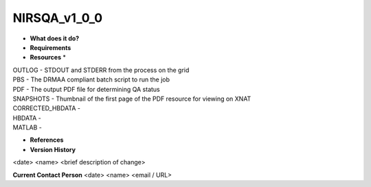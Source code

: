 NIRSQA_v1_0_0
=============

* **What does it do?**

* **Requirements**

* **Resources** *
| OUTLOG - STDOUT and STDERR from the process on the grid
| PBS - The DRMAA compliant batch script to run the job
| PDF - The output PDF file for determining QA status
| SNAPSHOTS - Thumbnail of the first page of the PDF resource for viewing on XNAT
| CORRECTED_HBDATA -
| HBDATA -
| MATLAB -

* **References**

* **Version History**
<date> <name> <brief description of change>
 
**Current Contact Person**
<date> <name> <email / URL> 
